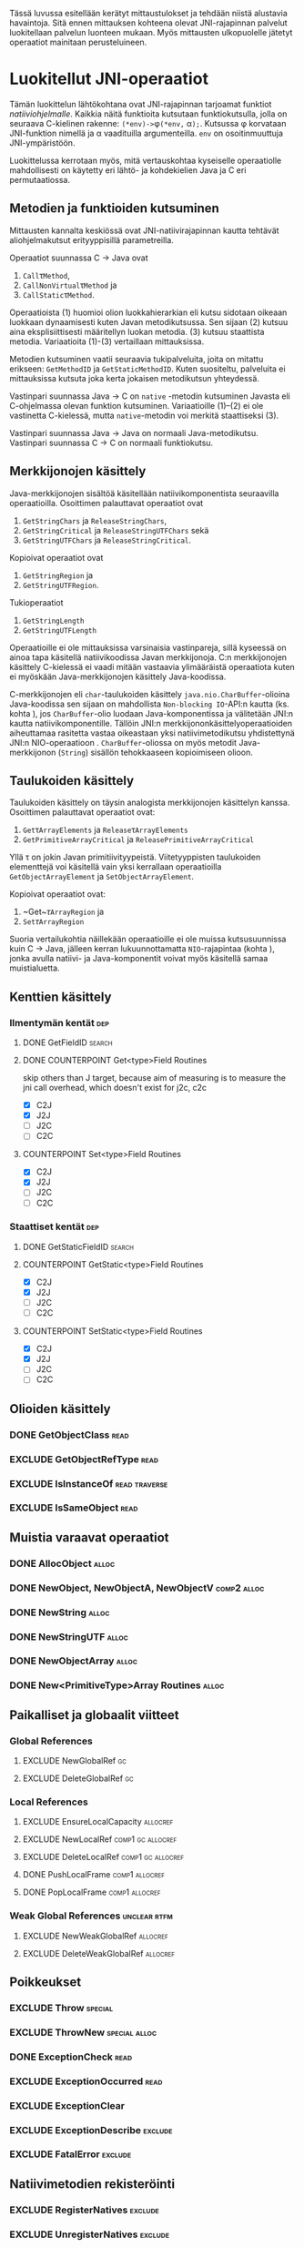 Tässä luvussa esitellään kerätyt mittaustulokset ja tehdään niistä
alustavia havaintoja. Sitä ennen mittauksen kohteena olevat
JNI-rajapinnan palvelut luokitellaan palvelun luonteen mukaan. Myös
mittausten ulkopuolelle jätetyt operaatiot mainitaan perusteluineen.

* Luokitellut JNI-operaatiot

# TODO metodisignaturet lisää alle?

Tämän luokittelun lähtökohtana ovat JNI-rajapinnan tarjoamat
funktiot /natiiviohjelmalle/. Kaikkia näitä funktioita kutsutaan
funktiokutsulla, jolla on seuraava C-kielinen rakenne:
\verb|(*env)->|\phi\verb|(*env,| \alpha\verb|);|. Kutsussa \phi
korvataan JNI-funktion nimellä ja \alpha vaadituilla argumenteilla.
~env~ on osoitinmuuttuja JNI-ympäristöön.

Luokittelussa kerrotaan myös, mitä vertauskohtaa kyseiselle
operaatiolle mahdollisesti on käytetty eri lähtö- ja kohdekielien Java
ja C eri permutaatiossa.

# JNI-operaatiot kategorisoidaan ja esitellään tiiviisti ja kommentoidaan
# niiden mittaamiseen liittyviä haasteita. Kategoriat ovat:
# - Viitteidenhallinta
# - Olioiden käsittely
# - Kenttien ja metodien löytäminen
# - Kenttien ja metodien käyttö
# - Merkkijonojen ja taulukoiden käsittely
# - Tehostetut IO-operaatiot (NIO)

** Metodien ja funktioiden kutsuminen
Mittausten kannalta keskiössä ovat JNI-natiivirajapinnan kautta
tehtävät aliohjelmakutsut erityyppisillä parametreilla.

Operaatiot suunnassa C \rightarrow Java ovat
1. \verb|Call|\tau\verb|Method|,
2. \verb|CallNonVirtual|\tau\verb|Method| ja
3. \verb|CallStatic|\tau\verb|Method|.

Operaatioista (1) huomioi olion luokkahierarkian eli kutsu sidotaan
oikeaan luokkaan dynaamisesti kuten Javan metodikutsussa. Sen sijaan
(2) kutsuu aina eksplisiittisesti määritellyn luokan metodia. (3)
kutsuu staattista metodia. Variaatioita (1)-(3) vertaillaan
mittauksissa.

Metodien kutsuminen vaatii seuraavia tukipalveluita, joita on mitattu
erikseen: ~GetMethodID~ ja ~GetStaticMethodID~. Kuten suositeltu,
palveluita ei mittauksissa kutsuta joka kerta jokaisen metodikutsun
yhteydessä.

Vastinpari suunnassa Java \rightarrow C on ~native~ -metodin
kutsuminen Javasta eli C-ohjelmassa olevan funktion
kutsuminen. Variaatioille (1)--(2) ei ole vastinetta C-kielessä, mutta
~native~-metodin voi merkitä staattiseksi (3).

Vastinpari suunnassa Java \rightarrow Java on normaali
Java-metodikutsu. Vastinpari suunnassa C \rightarrow C on normaali
funktiokutsu.

** Merkkijonojen käsittely

Java-merkkijonojen sisältöä käsitellään natiivikomponentista seuraavilla
operaatioilla. Osoittimen palauttavat operaatiot ovat

1. ~GetStringChars~ ja ~ReleaseStringChars~,
2. ~GetStringCritical~ ja ~ReleaseStringUTFChars~ sekä
3. ~GetStringUTFChars~ ja ~ReleaseStringCritical~.

Kopioivat operaatiot ovat
1. ~GetStringRegion~ ja
2. ~GetStringUTFRegion~.

Tukioperaatiot
1. ~GetStringLength~
2. ~GetStringUTFLength~

Operaatioille ei ole mittauksissa varsinaisia vastinpareja, sillä
kyseessä on ainoa tapa käsitellä natiivikoodissa Javan
merkkijonoja. C:n merkkijonojen käsittely C-kielessä ei vaadi mitään
vastaavia ylimääräistä operaatiota kuten ei myöskään
Java-merkkijonojen käsittely Java-koodissa.

C-merkkijonojen eli ~char~-taulukoiden käsittely
~java.nio.CharBuffer~-olioina Java-koodissa sen sijaan on mahdollista
~Non-blocking IO~-API:n kautta (ks. kohta
\ref{sec:measurement-classification-nio}), jos ~CharBuffer~-olio
luodaan Java-komponentissa ja välitetään JNI:n kautta
natiivikomponentille. Tällöin JNI:n merkkijononkäsittelyoperaatioiden
aiheuttamaa rasitetta vastaa oikeastaan yksi natiivimetodikutsu
yhdistettynä JNI:n NIO-operaatioon
\path{GetDirectBufferAddress}. ~CharBuffer~-oliossa on myös metodit
Java-merkkijonon (~String~) sisällön tehokkaaseen kopioimiseen olioon.

# TODO puuttuu sellaisenaan counterparteista (voiko komposoida?)

# #+CAPTION: Merkkijonon käsittelyn vertailukohdat
# #+LABEL: tab-string-counter
# |   | Java \rightarrow C | C \rightarrow C | Java \rightarrow Java |   |
# |---+--------------------+-----------------+-----------------------+---|
# | / | <                  |                 | >                     |   |
# | a | b                  | c               |                       |   |
# |   |                    |                 |                       |   |

** Taulukoiden käsittely

Taulukoiden käsittely on täysin analogista merkkijonojen käsittelyn
kanssa. Osoittimen palauttavat operaatiot ovat:

1. \verb|Get|\tau\verb|ArrayElements| ja \verb|Release|\tau\verb|ArrayElements|
2. ~GetPrimitiveArrayCritical~ ja ~ReleasePrimitiveArrayCritical~

Yllä \tau on jokin Javan primitiivityypeistä. Viitetyyppisten
taulukoiden elementtejä voi käsitellä vain yksi kerrallaan
operaatioilla ~GetObjectArrayElement~ ja ~SetObjectArrayElement~.

Kopioivat operaatiot ovat:

1. ~Get~\(\tau\)\verb|ArrayRegion| ja
2. \verb|Set|\(\tau\)\verb|ArrayRegion|

Suoria vertailukohtia näillekään operaatioille ei ole muissa
kutsusuunnissa kuin C \rightarrow Java, jälleen kerran
lukuunnottamatta ~NIO~-rajapintaa (kohta
\label{sec:measurement-classification-nio}), jonka avulla natiivi- ja
Java-komponentit voivat myös käsitellä samaa muistialuetta.

# TODO HERE

** Kenttien käsittely
*** Ilmentymän kentät                                                                          :dep:
**** DONE GetFieldID                                                                        :search:
**** DONE COUNTERPOINT Get<type>Field Routines
     skip others than J target, because
     aim of measuring is to measure the jni call
     overhead, which doesn't exist for j2c, c2c
     - [X] C2J
     - [X] J2J
     - [ ] J2C
     - [ ] C2C
**** COUNTERPOINT Set<type>Field Routines
     - [X] C2J
     - [X] J2J
     - [ ] J2C
     - [ ] C2C
*** Staattiset kentät                                                                          :dep:
**** DONE GetStaticFieldID                                                                  :search:
**** COUNTERPOINT GetStatic<type>Field Routines
     - [X] C2J
     - [X] J2J
     - [ ] J2C
     - [ ] C2C
**** COUNTERPOINT SetStatic<type>Field Routines
     - [X] C2J
     - [X] J2J
     - [ ] J2C
     - [ ] C2C
** Olioiden käsittely
*** DONE GetObjectClass                                                                       :read:
*** EXCLUDE GetObjectRefType                                                                  :read:
*** EXCLUDE IsInstanceOf                                                             :read:traverse:
*** EXCLUDE IsSameObject                                                                      :read:
** Muistia varaavat operaatiot
*** DONE AllocObject                                                                         :alloc:
*** DONE NewObject, NewObjectA, NewObjectV                                             :comp2:alloc:

*** DONE NewString                                                                           :alloc:
*** DONE NewStringUTF                                                                        :alloc:


*** DONE NewObjectArray                                                                      :alloc:
*** DONE New<PrimitiveType>Array Routines                                                    :alloc:

** Paikalliset ja globaalit viitteet
*** Global References
**** EXCLUDE NewGlobalRef                                                                       :gc:
**** EXCLUDE DeleteGlobalRef                                                                    :gc:
*** Local References
**** EXCLUDE EnsureLocalCapacity                                                          :allocref:
**** EXCLUDE NewLocalRef                                                         :comp1:gc:allocref:
**** EXCLUDE DeleteLocalRef                                                      :comp1:gc:allocref:
**** DONE PushLocalFrame                                                            :comp1:allocref:
**** DONE PopLocalFrame                                                             :comp1:allocref:
*** Weak Global References                                                            :unclear:rtfm:
**** EXCLUDE NewWeakGlobalRef                                                             :allocref:
**** EXCLUDE DeleteWeakGlobalRef                                                          :allocref:
** Poikkeukset
*** EXCLUDE Throw                                                                          :special:
*** EXCLUDE ThrowNew                                                                 :special:alloc:
*** DONE ExceptionCheck                                                                       :read:
*** EXCLUDE ExceptionOccurred                                                                 :read:
*** EXCLUDE ExceptionClear
*** EXCLUDE ExceptionDescribe                                                              :exclude:
*** EXCLUDE FatalError                                                                     :exclude:
** Natiivimetodien rekisteröinti
*** EXCLUDE RegisterNatives                                                                :exclude:
*** EXCLUDE UnregisterNatives                                                              :exclude:
** Rinnakkaisohjelmointi
*** EXCLUDE MonitorEnter                                                                     :synch:
*** EXCLUDE MonitorExit                                                                      :synch:
** Non-blocking IO                                                               :important:
\label{sec:measurement-classification-nio}
*** DONE NewDirectByteBuffer                                                             :important:
*** DONE GetDirectBufferAddress                                                          :important:
*** DONE GetDirectBufferCapacity                                                              :read:
** Luokkien käsittely                                                                :exclude:maybe:
*** DONE FindClass                                                            :exclude:maybe:search:
*** EXCLUDE DefineClass                                                                    :exclude:
*** EXCLUDE GetSuperclass                                                   :exclude:maybe:traverse:
*** EXCLUDE IsAssignableFrom                                                :exclude:maybe:traverse:
** Reflektio                                                                               :exclude:
*** EXCLUDE FromReflectedMethod
*** EXCLUDE FromReflectedField
*** EXCLUDE ToReflectedMethod
*** EXCLUDE ToReflectedField
** Java VM-rajapinta                                                             :exclude:
*** EXCLUDE GetJavaVM                                                                      :exclude:
** Versiotiedot                                                                            :exclude:
*** EXCLUDE GetVersion                                                                     :exclude:
*** EXCLUDE Constants                                                                      :exclude:


* Sivuutetut operaatiot
   1 sivu\newline 3. 2. 2014

   Mittausten ulkopuolelle jääneet JNI-funktiot perusteluineen.
   - Natiivimetodien rekisteröinti
   - Luokkaoperaatiot
   - Reflektio
   - Virtuaalikone ja versiontarkistus



* Vasteaikamittaukset
   5 sivua\newline 17. 2. 2014

   Raakatulokset.
* Kutsuprofiilit
   5 sivua\newline 24. 2. 2014

   Raakatulokset.
* Yhteenveto tuloksista
   3 sivua\newline 10. 3. 2014

   Molempien mittausmenetelmien tulosten yhdistäminen.
